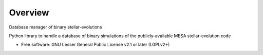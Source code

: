 ========
Overview
========

Database manager of binary stellar-evolutions

Python library to handle a database of binary simulations of the publicly-available MESA
stellar-evolution code

* Free software: GNU Lesser General Public License v2.1 or later (LGPLv2+)
